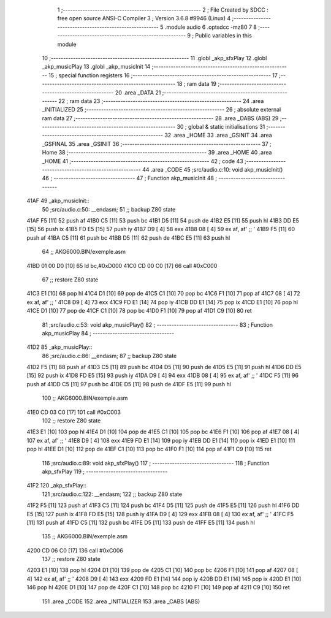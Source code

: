                               1 ;--------------------------------------------------------
                              2 ; File Created by SDCC : free open source ANSI-C Compiler
                              3 ; Version 3.6.8 #9946 (Linux)
                              4 ;--------------------------------------------------------
                              5 	.module audio
                              6 	.optsdcc -mz80
                              7 	
                              8 ;--------------------------------------------------------
                              9 ; Public variables in this module
                             10 ;--------------------------------------------------------
                             11 	.globl _akp_sfxPlay
                             12 	.globl _akp_musicPlay
                             13 	.globl _akp_musicInit
                             14 ;--------------------------------------------------------
                             15 ; special function registers
                             16 ;--------------------------------------------------------
                             17 ;--------------------------------------------------------
                             18 ; ram data
                             19 ;--------------------------------------------------------
                             20 	.area _DATA
                             21 ;--------------------------------------------------------
                             22 ; ram data
                             23 ;--------------------------------------------------------
                             24 	.area _INITIALIZED
                             25 ;--------------------------------------------------------
                             26 ; absolute external ram data
                             27 ;--------------------------------------------------------
                             28 	.area _DABS (ABS)
                             29 ;--------------------------------------------------------
                             30 ; global & static initialisations
                             31 ;--------------------------------------------------------
                             32 	.area _HOME
                             33 	.area _GSINIT
                             34 	.area _GSFINAL
                             35 	.area _GSINIT
                             36 ;--------------------------------------------------------
                             37 ; Home
                             38 ;--------------------------------------------------------
                             39 	.area _HOME
                             40 	.area _HOME
                             41 ;--------------------------------------------------------
                             42 ; code
                             43 ;--------------------------------------------------------
                             44 	.area _CODE
                             45 ;src/audio.c:10: void akp_musicInit()
                             46 ;	---------------------------------
                             47 ; Function akp_musicInit
                             48 ; ---------------------------------
   41AF                      49 _akp_musicInit::
                             50 ;src/audio.c:50: __endasm;
                             51 ;;	backup Z80 state
   41AF F5            [11]   52 	push	af
   41B0 C5            [11]   53 	push	bc
   41B1 D5            [11]   54 	push	de
   41B2 E5            [11]   55 	push	hl
   41B3 DD E5         [15]   56 	push	ix
   41B5 FD E5         [15]   57 	push	iy
   41B7 D9            [ 4]   58 	exx
   41B8 08            [ 4]   59 	ex	af, af' ;; '
   41B9 F5            [11]   60 	push	af
   41BA C5            [11]   61 	push	bc
   41BB D5            [11]   62 	push	de
   41BC E5            [11]   63 	push	hl
                             64 ;;	AKG6000.BIN/exemple.asm
   41BD 01 00 D0      [10]   65 	ld	bc,#0xD000
   41C0 CD 00 C0      [17]   66 	call	#0xC000
                             67 ;;	restore Z80 state
   41C3 E1            [10]   68 	pop	hl
   41C4 D1            [10]   69 	pop	de
   41C5 C1            [10]   70 	pop	bc
   41C6 F1            [10]   71 	pop	af
   41C7 08            [ 4]   72 	ex	af, af' ;; '
   41C8 D9            [ 4]   73 	exx
   41C9 FD E1         [14]   74 	pop	iy
   41CB DD E1         [14]   75 	pop	ix
   41CD E1            [10]   76 	pop	hl
   41CE D1            [10]   77 	pop	de
   41CF C1            [10]   78 	pop	bc
   41D0 F1            [10]   79 	pop	af
   41D1 C9            [10]   80 	ret
                             81 ;src/audio.c:53: void akp_musicPlay()
                             82 ;	---------------------------------
                             83 ; Function akp_musicPlay
                             84 ; ---------------------------------
   41D2                      85 _akp_musicPlay::
                             86 ;src/audio.c:86: __endasm;
                             87 ;;	backup Z80 state
   41D2 F5            [11]   88 	push	af
   41D3 C5            [11]   89 	push	bc
   41D4 D5            [11]   90 	push	de
   41D5 E5            [11]   91 	push	hl
   41D6 DD E5         [15]   92 	push	ix
   41D8 FD E5         [15]   93 	push	iy
   41DA D9            [ 4]   94 	exx
   41DB 08            [ 4]   95 	ex	af, af' ;; '
   41DC F5            [11]   96 	push	af
   41DD C5            [11]   97 	push	bc
   41DE D5            [11]   98 	push	de
   41DF E5            [11]   99 	push	hl
                            100 ;;	AKG6000.BIN/exemple.asm
   41E0 CD 03 C0      [17]  101 	call	#0xC003
                            102 ;;	restore Z80 state
   41E3 E1            [10]  103 	pop	hl
   41E4 D1            [10]  104 	pop	de
   41E5 C1            [10]  105 	pop	bc
   41E6 F1            [10]  106 	pop	af
   41E7 08            [ 4]  107 	ex	af, af' ;; '
   41E8 D9            [ 4]  108 	exx
   41E9 FD E1         [14]  109 	pop	iy
   41EB DD E1         [14]  110 	pop	ix
   41ED E1            [10]  111 	pop	hl
   41EE D1            [10]  112 	pop	de
   41EF C1            [10]  113 	pop	bc
   41F0 F1            [10]  114 	pop	af
   41F1 C9            [10]  115 	ret
                            116 ;src/audio.c:89: void akp_sfxPlay()
                            117 ;	---------------------------------
                            118 ; Function akp_sfxPlay
                            119 ; ---------------------------------
   41F2                     120 _akp_sfxPlay::
                            121 ;src/audio.c:122: __endasm;
                            122 ;;	backup Z80 state
   41F2 F5            [11]  123 	push	af
   41F3 C5            [11]  124 	push	bc
   41F4 D5            [11]  125 	push	de
   41F5 E5            [11]  126 	push	hl
   41F6 DD E5         [15]  127 	push	ix
   41F8 FD E5         [15]  128 	push	iy
   41FA D9            [ 4]  129 	exx
   41FB 08            [ 4]  130 	ex	af, af' ;; '
   41FC F5            [11]  131 	push	af
   41FD C5            [11]  132 	push	bc
   41FE D5            [11]  133 	push	de
   41FF E5            [11]  134 	push	hl
                            135 ;;	AKG6000.BIN/exemple.asm
   4200 CD 06 C0      [17]  136 	call	#0xC006
                            137 ;;	restore Z80 state
   4203 E1            [10]  138 	pop	hl
   4204 D1            [10]  139 	pop	de
   4205 C1            [10]  140 	pop	bc
   4206 F1            [10]  141 	pop	af
   4207 08            [ 4]  142 	ex	af, af' ;; '
   4208 D9            [ 4]  143 	exx
   4209 FD E1         [14]  144 	pop	iy
   420B DD E1         [14]  145 	pop	ix
   420D E1            [10]  146 	pop	hl
   420E D1            [10]  147 	pop	de
   420F C1            [10]  148 	pop	bc
   4210 F1            [10]  149 	pop	af
   4211 C9            [10]  150 	ret
                            151 	.area _CODE
                            152 	.area _INITIALIZER
                            153 	.area _CABS (ABS)
